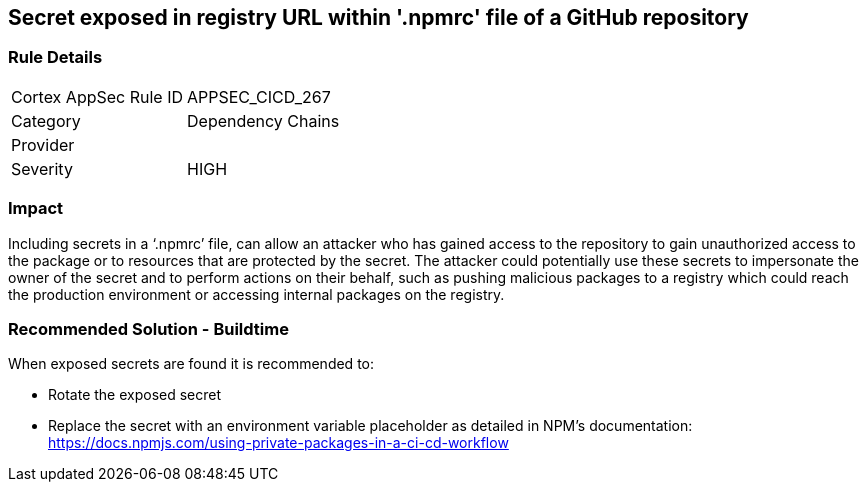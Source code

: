 == Secret exposed in registry URL within '.npmrc' file of a GitHub repository

=== Rule Details

[cols="1,2"]
|===
|Cortex AppSec Rule ID |APPSEC_CICD_267
|Category |Dependency Chains
|Provider |
|Severity |HIGH
|===
 

=== Impact
Including secrets in a ‘.npmrc’ file, can allow an attacker who has gained access to the repository to gain unauthorized access to the package or to resources that are protected by the secret.
The attacker could potentially use these secrets to impersonate the owner of the secret and to perform actions on their behalf, such as pushing malicious packages to a registry which could reach the production environment or accessing internal packages on the registry. 

=== Recommended Solution - Buildtime

When exposed secrets are found it is recommended to:

* Rotate the exposed secret
* Replace the secret with an environment variable placeholder as detailed in NPM’s documentation: https://docs.npmjs.com/using-private-packages-in-a-ci-cd-workflow
